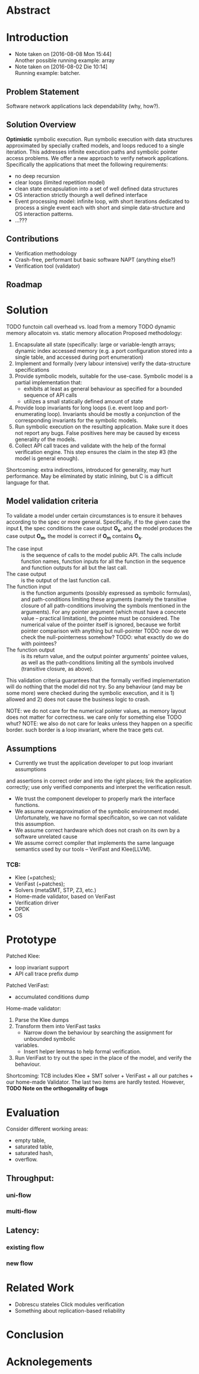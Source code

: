 * Abstract
* Introduction
- Note taken on [2016-08-08 Mon 15:44] \\
  Another possible running example: array
- Note taken on [2016-08-02 Die 10:14] \\
  Running example: batcher.
** Problem Statement
Software network applications lack dependability (why, how?).
** Solution Overview
*Optimistic* symbolic execution.
Run symbolic execution with data structures approximated by specially crafted
models, and loops reduced to a single iteration. This addresses infinite
execution paths and symbolic pointer access problems.
We offer a new approach to verify network applications. Specifically
the applications that meet the following requirements:
- no deep recursion
- clear loops (limited repetition model)
- clean state encapsulation into a set of well defined data structures
- OS interaction strictly thourgh a well defined interface
- Event processing model:
  infinite loop, with short iterations dedicated to process a single event each
  with short and simple data-structure and OS interaction patterns.
- ...???
** Contributions
- Verification methodology
- Crash-free, performant but basic software NAPT (anything else?)
- Verification tool (validator)
** Roadmap
* Solution
TODO functoin call overhead vs. load from a memory
TODO dynamic memory allocatoin vs. static memory allocation
Proposed methodology:
1. Encapsulate all state (specifically: large or variable-length arrays; dynamic
   index accessed memory (e.g. a port configuration stored into a single table,
   and accessed during port enumeration)
2. Implement and formally (very labour intensive) verify the data-structure
   specifications
3. Provide symbolic models, suitable for the use-case. Symbolic model is a
   partial implementation that:
   - exhibits at least as general behaviour as specified for a bounded sequence
     of API calls
   - utilizes a small statically defined amount of state
4. Provide loop invariants for long loops (i.e. event loop and port-enumerating
   loop). Invariants should be mostly a conjunction of the corresponding
   invariants for the symbolic models.
5. Run symbolic execution on the resulting application. Make sure it does not
   report any bugs. False positives here may be caused by excess generality of
   the models.
6. Collect API call traces and validate with the help of the formal verification
   engine. This step ensures the claim in the step #3 (the model is
   general enough).
Shortcoming: extra indirections, introduced for generality, may hurt
performance. May be eliminated by static inlining, but C is a difficult language
for that.
** Model validation criteria
To validate a model under certain circumstances is to ensure it behaves
according to the spec or more general. Specifically, if to the given case the
input *I*, the spec conditions the case output *O_s*, and the model produces the
case output *O_m*, the model is correct if *O_m* contains *O_s*.
- The case input :: is the sequence of calls to the model public API. The calls
     include function names, function inputs for all the function in the
     sequence and function outputs for all but the last call.
- The case output :: is the output of the last function call.
- The function input :: is the function arguments (possibly expressed as
     symbolic formulas), and path-conditions limiting these arguments (namely
     the transitive closure of all path-conditions involving the symbols
     mentioned in the arguments). For any pointer argument (which must have a
     concrete value -- practical limitation), the pointee must be considered.
     The numerical value of the pointer itself is ignored, because we forbit
     pointer comparison with anything but null-pointer TODO: now do we check the
     null-pointerness somehow?
     TODO: what exactly do we do with pointees?
- The function output :: is its return value, and the output pointer arguments'
     pointee values, as well as the path-conditions limiting all the symbols
     involved (transitive closure, as above).

This validation criteria guarantees that the formally verified implementation
will do nothing that the model did not try. So any behaviour (and may be some
more) were checked during the symbolic execution, and it is 1) allowed and 2)
does not cause the business logic to crash.

NOTE: we do not care for the numerical pointer values, as memory layout does not
matter for correctness. we care only for something else TODO whut?
NOTE: we also do not care for leaks unless they happen on a specific border.
such border is a loop invariant, where the trace gets cut.
** Assumptions
- Currently we trust the application developer to put loop invariant assumptions
and assertions in correct order and into the right places; link the application
correctly; use only verified components and interpret the verification result.
- We trust the component developer to properly mark the interface functions.
- We assume overapproximation of the symbolic environment model. Unfortunately,
  we have no formal specificaiton, so we can not validate this assumption.
- We assume correct hardware which does not crash on its own by a software
  unrelated cause
- We assume correct compiler that implements the same language semantics used by
  our tools -- VeriFast and Klee(LLVM).
*** TCB:
- Klee (+patches);
- VeriFast (+patches);
- Solvers (metaSMT, STP, Z3, etc.)
- Home-made validator, based on VeriFast
- Verification driver
- DPDK
- OS
* Prototype
Patched Klee:
- loop invariant support
- API call trace prefix dump
Patched VeriFast:
- accumulated conditions dump
Home-made validator: 
1. Parse the Klee dumps
2. Transform them into VeriFast tasks
   - Narrow down the behaviour by searching the assignment for unbounded symbolic
   variables.
   - Insert helper lemmas to help formal verification.
3. Run VeriFast to try out the spec in the place of the model, and verify the
   behaviour.
Shortcoming: TCB includes Klee + SMT solver + VeriFast + all our patches + our
home-made Validator. The last two items are hardly tested.
However, *TODO Note on the orthogonality of bugs*
* Evaluation
Consider different working areas:
- empty table,
- saturated table,
- saturated hash,
- overflow.
** Throughput:
*** uni-flow
*** multi-flow
** Latency:
*** existing flow
*** new flow

* Related Work
- Dobrescu stateles Click modules verification
- Something about replication-based reliability
* Conclusion
* Acknolegements
